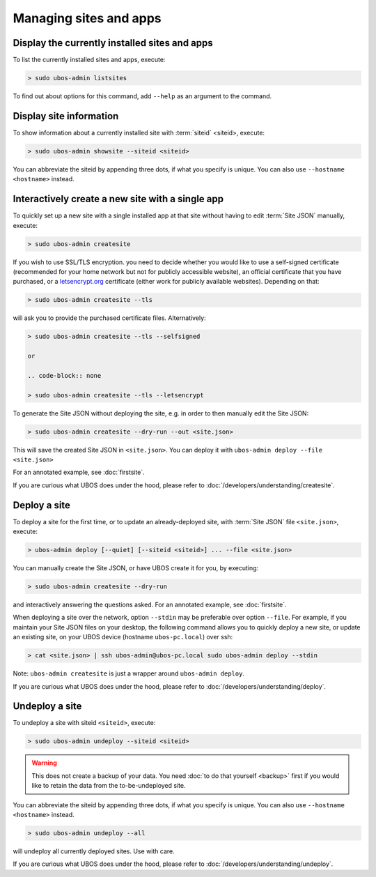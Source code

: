 Managing sites and apps
=======================

Display the currently installed sites and apps
----------------------------------------------

To list the currently installed sites and apps, execute:

.. code-block:: none

   > sudo ubos-admin listsites

To find out about options for this command, add ``--help`` as an argument to the command.

Display site information
------------------------

To show information about a currently installed site with :term:`siteid` <siteid>, execute:

.. code-block:: none

   > sudo ubos-admin showsite --siteid <siteid>

You can abbreviate the siteid by appending three dots, if what you specify is unique.
You can also use ``--hostname <hostname>`` instead.

Interactively create a new site with a single app
-------------------------------------------------

To quickly set up a new site with a single installed app at that site without having
to edit :term:`Site JSON` manually, execute:

.. code-block:: none

   > sudo ubos-admin createsite

If you wish to use SSL/TLS encryption. you need to decide whether you would like to use
a self-signed certificate (recommended for your home network but not for publicly
accessible website), an official certificate that you have purchased, or a
`letsencrypt.org <https://letsencrypt.org>`_ certificate (either work for publicly
available websites). Depending on that:

.. code-block:: none

   > sudo ubos-admin createsite --tls

will ask you to provide the purchased certificate files. Alternatively:

.. code-block:: none

   > sudo ubos-admin createsite --tls --selfsigned

   or

   .. code-block:: none

   > sudo ubos-admin createsite --tls --letsencrypt

To generate the Site JSON without deploying the site, e.g. in order to then manually
edit the Site JSON:

.. code-block:: none

   > sudo ubos-admin createsite --dry-run --out <site.json>

This will save the created Site JSON in ``<site.json>``. You can deploy it with
``ubos-admin deploy --file <site.json>``

For an annotated example, see :doc:`firstsite`.

If you are curious what UBOS does under the hood, please refer to
:doc:`/developers/understanding/createsite`.


Deploy a site
-------------

To deploy a site for the first time, or to update an already-deployed site, with
:term:`Site JSON` file ``<site.json>``, execute:

.. code-block:: none

   > ubos-admin deploy [--quiet] [--siteid <siteid>] ... --file <site.json>

You can manually create the Site JSON, or have UBOS create it for you, by executing:

.. code-block:: none

   > sudo ubos-admin createsite --dry-run

and interactively answering the questions asked. For an annotated example, see :doc:`firstsite`.

When deploying a site over the network, option ``--stdin`` may be preferable over
option ``--file``. For example, if you maintain your Site JSON files on your desktop,
the following command allows you to quickly deploy a new site, or update an existing
site, on your UBOS device (hostname ``ubos-pc.local``) over ssh:

.. code-block:: none

   > cat <site.json> | ssh ubos-admin@ubos-pc.local sudo ubos-admin deploy --stdin

Note: ``ubos-admin createsite`` is just a wrapper around ``ubos-admin deploy``.

If you are curious what UBOS does under the hood, please refer to
:doc:`/developers/understanding/deploy`.

Undeploy a site
---------------

To undeploy a site with siteid ``<siteid>``, execute:

.. code-block:: none

   > sudo ubos-admin undeploy --siteid <siteid>

.. warning:: This does not create a backup of your data. You need
   :doc:`to do that yourself <backup>`
   first if you would like to retain the data from the to-be-undeployed site.

You can abbreviate the siteid by appending three dots, if what you specify is unique.
You can also use ``--hostname <hostname>`` instead.

.. code-block:: none

   > sudo ubos-admin undeploy --all

will undeploy all currently deployed sites. Use with care.

If you are curious what UBOS does under the hood, please refer to
:doc:`/developers/understanding/undeploy`.
